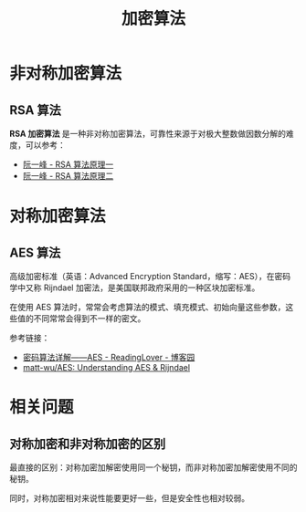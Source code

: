 #+TITLE:      加密算法

* 目录                                                    :TOC_4_gh:noexport:
- [[#非对称加密算法][非对称加密算法]]
  - [[#rsa-算法][RSA 算法]]
- [[#对称加密算法][对称加密算法]]
  - [[#aes-算法][AES 算法]]
- [[#相关问题][相关问题]]
  - [[#对称加密和非对称加密的区别][对称加密和非对称加密的区别]]

* 非对称加密算法
** RSA 算法
   *RSA 加密算法* 是一种非对称加密算法，可靠性来源于对极大整数做因数分解的难度，可以参考：
   + [[http://www.ruanyifeng.com/blog/2013/06/rsa_algorithm_part_one.html][阮一峰 - RSA 算法原理一]]
   + [[http://www.ruanyifeng.com/blog/2013/07/rsa_algorithm_part_two.html][阮一峰 - RSA 算法原理二]]

* 对称加密算法
** AES 算法
   高级加密标准（英语：Advanced Encryption Standard，缩写：AES），在密码学中又称 Rijndael 加密法，是美国联邦政府采用的一种区块加密标准。

   在使用 AES 算法时，常常会考虑算法的模式、填充模式、初始向量这些参数，这些值的不同常常会得到不一样的密文。

   参考链接：
   + [[https://www.cnblogs.com/luop/p/4334160.html][密码算法详解——AES - ReadingLover - 博客园]]
   + [[https://github.com/matt-wu/AES][matt-wu/AES: Understanding AES & Rijndael]]

* 相关问题
** 对称加密和非对称加密的区别
   最直接的区别：对称加密加解密使用同一个秘钥，而非对称加密加解密使用不同的秘钥。

   同时，对称加密相对来说性能要更好一些，但是安全性也相对较弱。

